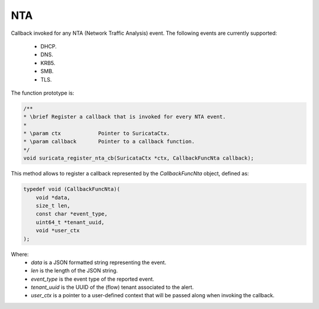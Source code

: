 NTA
===

Callback invoked for any NTA (Network Traffic Analysis) event. The following events are currently
supported:

    * DHCP.
    * DNS.
    * KRB5.
    * SMB.
    * TLS.

The function prototype is:

.. code-block:: c

    /**
    * \brief Register a callback that is invoked for every NTA event.
    *
    * \param ctx            Pointer to SuricataCtx.
    * \param callback       Pointer to a callback function.
    */
    void suricata_register_nta_cb(SuricataCtx *ctx, CallbackFuncNta callback);

This method allows to register a callback represented by the *CallbackFuncNta* object,
defined as:

.. code-block:: c

    typedef void (CallbackFuncNta)(
        void *data,
        size_t len,
        const char *event_type,
        uint64_t *tenant_uuid,
        void *user_ctx
    );

Where:
    * *data* is a JSON formatted string representing the event.
    * *len* is the length of the JSON string.
    * *event_type* is the event type of the reported event.
    * *tenant_uuid* is the UUID of the (flow) tenant associated to the alert.
    * *user_ctx* is a pointer to a user-defined context that will be passed along when invoking the
      callback.